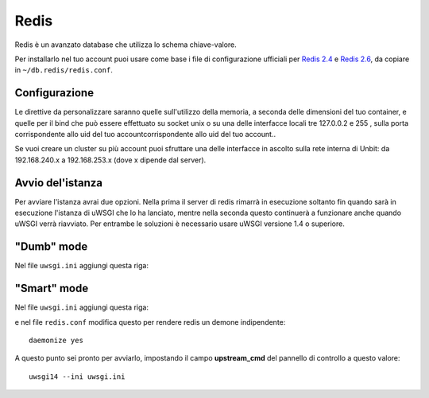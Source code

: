 -----
Redis
-----

Redis è un avanzato database che utilizza lo schema chiave-valore.

Per installarlo nel tuo account puoi usare come base i file di configurazione ufficiali per `Redis 2.4`_ e `Redis 2.6`_, da copiare in ``~/db.redis/redis.conf``.

Configurazione
--------------

Le direttive da personalizzare saranno quelle sull'utilizzo della memoria, a seconda delle dimensioni del tuo container, e quelle per il bind che può essere effettuato su socket unix o su una delle interfacce locali tre 127.0.0.2 e 255 , sulla porta corrispondente allo uid del tuo accountcorrispondente allo uid del tuo account..

Se vuoi creare un cluster su più account puoi sfruttare una delle interfacce in ascolto sulla rete interna di Unbit: da 192.168.240.x a 192.168.253.x (dove x dipende dal server).

Avvio del'istanza
-----------------

Per avviare l'istanza avrai due opzioni. Nella prima il server di redis rimarrà in esecuzione soltanto fin quando sarà in esecuzione l'istanza di uWSGI che lo ha lanciato, mentre nella seconda questo continuerà a funzionare anche quando uWSGI verrà riavviato.
Per entrambe le soluzioni è necessario usare uWSGI versione 1.4 o superiore.

"Dumb" mode
-----------

Nel file ``uwsgi.ini`` aggiungi questa riga:

.. code-block:: ini
    attach-daemon = /opt/unbit/redis2417/bin/redis-server /proc/unbit/db.redis/redis.conf

"Smart" mode
------------

Nel file ``uwsgi.ini`` aggiungi questa riga:

.. code-block:: ini
    smart-attach-daemon = /proc/unbit/db.redis/redis.pid /opt/unbit/redis2417/bin/redis-server /proc/unbit/db.redis/redis.conf

e nel file ``redis.conf`` modifica questo per rendere redis un demone indipendente:

.. parsed-literal::
    daemonize yes


A questo punto sei pronto per avviarlo, impostando il campo **upstream_cmd** del pannello di controllo a questo valore:

.. parsed-literal::
    uwsgi14 --ini uwsgi.ini


.. _`Redis 2.4`: https://raw.github.com/antirez/redis/2.4/redis.conf
.. _`Redis 2.6`: https://raw.github.com/antirez/redis/2.6/redis.conf
